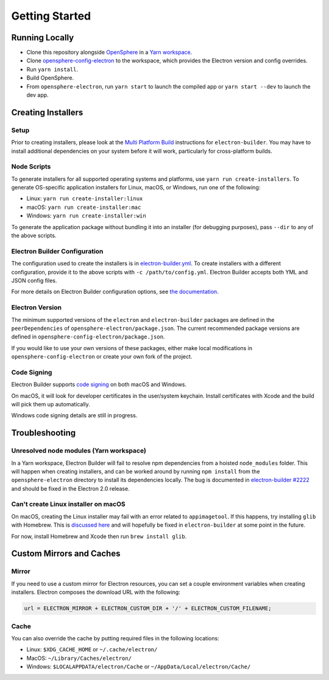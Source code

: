 Getting Started
###############

Running Locally
***************

- Clone this repository alongside `OpenSphere`_ in a `Yarn workspace`_.
- Clone `opensphere-config-electron`_ to the workspace, which provides the Electron version and config overrides.
- Run ``yarn install``.
- Build OpenSphere.
- From ``opensphere-electron``, run ``yarn start`` to launch the compiled app or ``yarn start --dev`` to launch the dev app.

.. _OpenSphere: https://github.com/ngageoint/opensphere
.. _Yarn workspace: https://github.com/ngageoint/opensphere-yarn-workspace
.. _opensphere-config-electron: https://github.com/ngageoint/opensphere-config-electron

Creating Installers
*******************

Setup
-----

Prior to creating installers, please look at the `Multi Platform Build`_ instructions for ``electron-builder``. You may have to install additional dependencies on your system before it will work, particularly for cross-platform builds.

.. _Multi Platform Build: https://www.electron.build/multi-platform-build

Node Scripts
------------

To generate installers for all supported operating systems and platforms, use ``yarn run create-installers``. To generate OS-specific application installers for Linux, macOS, or Windows, run one of the following:

* Linux: ``yarn run create-installer:linux``
* macOS: ``yarn run create-installer:mac``
* Windows: ``yarn run create-installer:win``

To generate the application package without bundling it into an installer (for debugging purposes), pass ``--dir`` to any of the above scripts.

Electron Builder Configuration
------------------------------

The configuration used to create the installers is in `electron-builder.yml`_. To create installers with a different configuration, provide it to the above scripts with ``-c /path/to/config.yml``. Electron Builder accepts both YML and JSON config files.

For more details on Electron Builder configuration options, see `the documentation`_.

.. _electron-builder.yml: https://github.com/ngageoint/opensphere-electron/blob/master/electron-builder.yml
.. _the documentation: https://www.electron.build/configuration/configuration

Electron Version
----------------

The minimum supported versions of the ``electron`` and ``electron-builder`` packages are defined in the ``peerDependencies`` of ``opensphere-electron/package.json``. The current recommended package versions are defined in ``opensphere-config-electron/package.json``.

If you would like to use your own versions of these packages, either make local modifications in ``opensphere-config-electron`` or create your own fork of the project.

Code Signing
------------

Electron Builder supports `code signing`_ on both macOS and Windows.

On macOS, it will look for developer certificates in the user/system keychain. Install certificates with Xcode and the build will pick them up automatically.

Windows code signing details are still in progress.

.. _code signing: https://www.electron.build/code-signing

Troubleshooting
***************

Unresolved node modules (Yarn workspace)
----------------------------------------

In a Yarn workspace, Electron Builder will fail to resolve npm dependencies from a hoisted ``node_modules`` folder. This will happen when creating installers, and can be worked around by running ``npm install`` from the ``opensphere-electron`` directory to install its dependencies locally. The bug is documented in `electron-builder #2222`_ and should be fixed in the Electron 2.0 release.

.. _electron-builder #2222: https://github.com/electron-userland/electron-builder/issues/2222

Can't create Linux installer on macOS
-------------------------------------

On macOS, creating the Linux installer may fail with an error related to ``appimagetool``. If this happens, try installing ``glib`` with Homebrew. This is `discussed here`_ and will hopefully be fixed in ``electron-builder`` at some point in the future.

For now, install Homebrew and Xcode then run ``brew install glib``.

.. _discussed here: https://github.com/electron-userland/electron-builder/issues/2204#issuecomment-336741074

Custom Mirrors and Caches
*************************

Mirror
------

If you need to use a custom mirror for Electron resources, you can set a couple environment variables when creating installers. Electron composes the download URL with the following:

.. code-block:: javascript

  url = ELECTRON_MIRROR + ELECTRON_CUSTOM_DIR + '/' + ELECTRON_CUSTOM_FILENAME;

Cache
-----

You can also override the cache by putting required files in the following locations:

* Linux: ``$XDG_CACHE_HOME`` or ``~/.cache/electron/``
* MacOS: ``~/Library/Caches/electron/``
* Windows: ``$LOCALAPPDATA/electron/Cache`` or ``~/AppData/Local/electron/Cache/``
